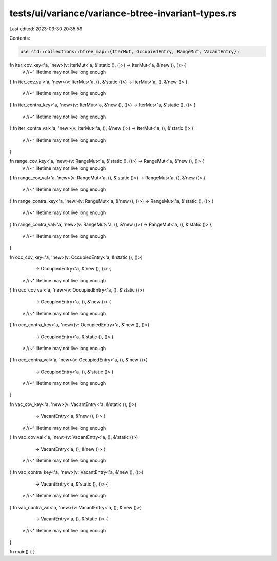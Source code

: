tests/ui/variance/variance-btree-invariant-types.rs
===================================================

Last edited: 2023-03-30 20:35:59

Contents:

.. code-block:: rs

    use std::collections::btree_map::{IterMut, OccupiedEntry, RangeMut, VacantEntry};

fn iter_cov_key<'a, 'new>(v: IterMut<'a, &'static (), ()>) -> IterMut<'a, &'new (), ()> {
    v
    //~^ lifetime may not live long enough
}
fn iter_cov_val<'a, 'new>(v: IterMut<'a, (), &'static ()>) -> IterMut<'a, (), &'new ()> {
    v
    //~^ lifetime may not live long enough
}
fn iter_contra_key<'a, 'new>(v: IterMut<'a, &'new (), ()>) -> IterMut<'a, &'static (), ()> {
    v
    //~^ lifetime may not live long enough
}
fn iter_contra_val<'a, 'new>(v: IterMut<'a, (), &'new ()>) -> IterMut<'a, (), &'static ()> {
    v
    //~^ lifetime may not live long enough
}

fn range_cov_key<'a, 'new>(v: RangeMut<'a, &'static (), ()>) -> RangeMut<'a, &'new (), ()> {
    v
    //~^ lifetime may not live long enough
}
fn range_cov_val<'a, 'new>(v: RangeMut<'a, (), &'static ()>) -> RangeMut<'a, (), &'new ()> {
    v
    //~^ lifetime may not live long enough
}
fn range_contra_key<'a, 'new>(v: RangeMut<'a, &'new (), ()>) -> RangeMut<'a, &'static (), ()> {
    v
    //~^ lifetime may not live long enough
}
fn range_contra_val<'a, 'new>(v: RangeMut<'a, (), &'new ()>) -> RangeMut<'a, (), &'static ()> {
    v
    //~^ lifetime may not live long enough
}

fn occ_cov_key<'a, 'new>(v: OccupiedEntry<'a, &'static (), ()>)
                         -> OccupiedEntry<'a, &'new (), ()> {
    v
    //~^ lifetime may not live long enough
}
fn occ_cov_val<'a, 'new>(v: OccupiedEntry<'a, (), &'static ()>)
                         -> OccupiedEntry<'a, (), &'new ()> {
    v
    //~^ lifetime may not live long enough
}
fn occ_contra_key<'a, 'new>(v: OccupiedEntry<'a, &'new (), ()>)
                            -> OccupiedEntry<'a, &'static (), ()> {
    v
    //~^ lifetime may not live long enough
}
fn occ_contra_val<'a, 'new>(v: OccupiedEntry<'a, (), &'new ()>)
                            -> OccupiedEntry<'a, (), &'static ()> {
    v
    //~^ lifetime may not live long enough
}

fn vac_cov_key<'a, 'new>(v: VacantEntry<'a, &'static (), ()>)
                         -> VacantEntry<'a, &'new (), ()> {
    v
    //~^ lifetime may not live long enough
}
fn vac_cov_val<'a, 'new>(v: VacantEntry<'a, (), &'static ()>)
                         -> VacantEntry<'a, (), &'new ()> {
    v
    //~^ lifetime may not live long enough
}
fn vac_contra_key<'a, 'new>(v: VacantEntry<'a, &'new (), ()>)
                            -> VacantEntry<'a, &'static (), ()> {
    v
    //~^ lifetime may not live long enough
}
fn vac_contra_val<'a, 'new>(v: VacantEntry<'a, (), &'new ()>)
                            -> VacantEntry<'a, (), &'static ()> {
    v
    //~^ lifetime may not live long enough
}


fn main() { }



